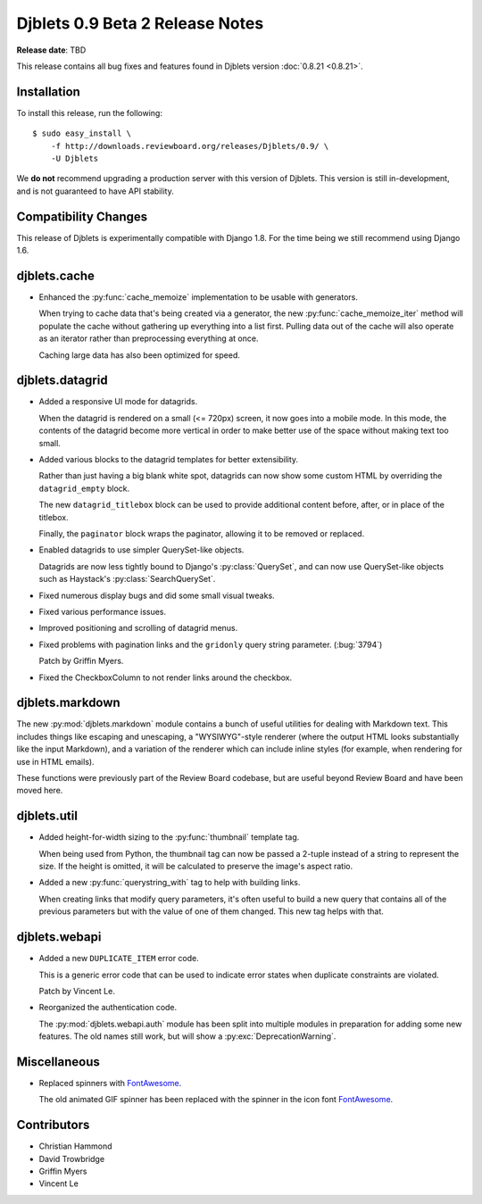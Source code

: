================================
Djblets 0.9 Beta 2 Release Notes
================================

**Release date**: TBD

This release contains all bug fixes and features found in Djblets version
:doc:`0.8.21 <0.8.21>`.


Installation
============

To install this release, run the following::

    $ sudo easy_install \
        -f http://downloads.reviewboard.org/releases/Djblets/0.9/ \
        -U Djblets

We **do not** recommend upgrading a production server with this version of
Djblets. This version is still in-development, and is not guaranteed to have
API stability.


Compatibility Changes
=====================

This release of Djblets is experimentally compatible with Django 1.8. For the
time being we still recommend using Django 1.6.


djblets.cache
=============

* Enhanced the :py:func:`cache_memoize` implementation to be usable with
  generators.

  When trying to cache data that's being created via a generator, the new
  :py:func:`cache_memoize_iter` method will populate the cache without
  gathering up everything into a list first. Pulling data out of the cache will
  also operate as an iterator rather than preprocessing everything at once.

  Caching large data has also been optimized for speed.


djblets.datagrid
================

* Added a responsive UI mode for datagrids.

  When the datagrid is rendered on a small (<= 720px) screen, it now goes into
  a mobile mode. In this mode, the contents of the datagrid become more
  vertical in order to make better use of the space without making text too
  small.

* Added various blocks to the datagrid templates for better extensibility.

  Rather than just having a big blank white spot, datagrids can now show some
  custom HTML by overriding the ``datagrid_empty`` block.

  The new ``datagrid_titlebox`` block can be used to provide additional content
  before, after, or in place of the titlebox.

  Finally, the ``paginator`` block wraps the paginator, allowing it to be
  removed or replaced.

* Enabled datagrids to use simpler QuerySet-like objects.

  Datagrids are now less tightly bound to Django's :py:class:`QuerySet`, and
  can now use QuerySet-like objects such as Haystack's
  :py:class:`SearchQuerySet`.

* Fixed numerous display bugs and did some small visual tweaks.

* Fixed various performance issues.

* Improved positioning and scrolling of datagrid menus.

* Fixed problems with pagination links and the ``gridonly`` query string
  parameter. (:bug:`3794`)

  Patch by Griffin Myers.

* Fixed the CheckboxColumn to not render links around the checkbox.


djblets.markdown
================

The new :py:mod:`djblets.markdown` module contains a bunch of useful utilities
for dealing with Markdown text. This includes things like escaping and
unescaping, a "WYSIWYG"-style renderer (where the output HTML looks
substantially like the input Markdown), and a variation of the renderer which
can include inline styles (for example, when rendering for use in HTML emails).

These functions were previously part of the Review Board codebase, but are
useful beyond Review Board and have been moved here.


djblets.util
============

* Added height-for-width sizing to the :py:func:`thumbnail` template tag.

  When being used from Python, the thumbnail tag can now be passed a 2-tuple
  instead of a string to represent the size. If the height is omitted, it will
  be calculated to preserve the image's aspect ratio.

* Added a new :py:func:`querystring_with` tag to help with building links.

  When creating links that modify query parameters, it's often useful to
  build a new query that contains all of the previous parameters but with the
  value of one of them changed. This new tag helps with that.


djblets.webapi
==============

* Added a new ``DUPLICATE_ITEM`` error code.

  This is a generic error code that can be used to indicate error states when
  duplicate constraints are violated.

  Patch by Vincent Le.

* Reorganized the authentication code.

  The :py:mod:`djblets.webapi.auth` module has been split into multiple modules in
  preparation for adding some new features. The old names still work, but will
  show a :py:exc:`DeprecationWarning`.


Miscellaneous
=============

* Replaced spinners with FontAwesome_.

  The old animated GIF spinner has been replaced with the spinner in the icon
  font FontAwesome_.

.. _FontAwesome: http://fortawesome.github.io/Font-Awesome/


Contributors
============

* Christian Hammond
* David Trowbridge
* Griffin Myers
* Vincent Le
